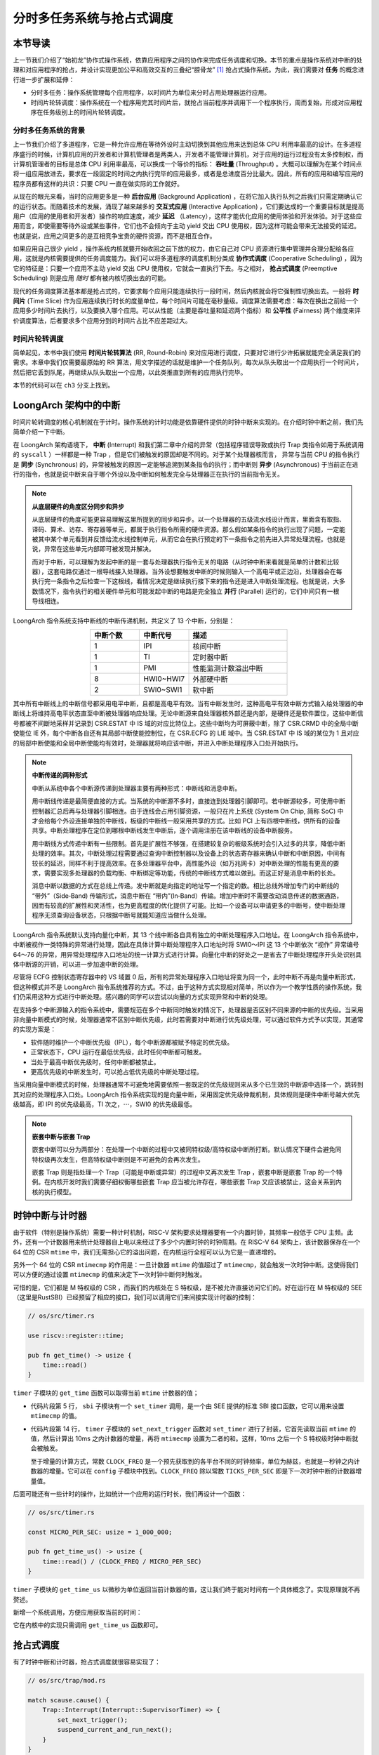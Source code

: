 分时多任务系统与抢占式调度
===========================================================

本节导读
--------------------------

上一节我们介绍了“始初龙”协作式操作系统，依靠应用程序之间的协作来完成任务调度和切换。本节的重点是操作系统对中断的处理和对应用程序的抢占，并设计实现更加公平和高效交互的三叠纪“腔骨龙” [#coelophysis]_ 抢占式操作系统。为此，我们需要对 **任务** 的概念进行进一步扩展和延伸：

-  分时多任务：操作系统管理每个应用程序，以时间片为单位来分时占用处理器运行应用。
-  时间片轮转调度：操作系统在一个程序用完其时间片后，就抢占当前程序并调用下一个程序执行，周而复始，形成对应用程序在任务级别上的时间片轮转调度。


分时多任务系统的背景
^^^^^^^^^^^^^^^^^^^^^^^^^^^^^^^

.. _term-throughput:

上一节我们介绍了多道程序，它是一种允许应用在等待外设时主动切换到其他应用来达到总体 CPU 利用率最高的设计。在多道程序盛行的时候，计算机应用的开发者和计算机管理者是两类人，开发者不能管理计算机，对于应用的运行过程没有太多控制权，而计算机管理者的目标是总体 CPU 利用率最高，可以换成一个等价的指标： **吞吐量** (Throughput) 。大概可以理解为在某个时间点将一组应用放进去，要求在一段固定的时间之内执行完毕的应用最多，或者是总进度百分比最大。因此，所有的应用和编写应用的程序员都有这样的共识：只要 CPU 一直在做实际的工作就好。

.. _term-background-application:
.. _term-interactive-application:
.. _term-latency:

从现在的眼光来看，当时的应用更多是一种 **后台应用** (Background Application) ，在将它加入执行队列之后我们只需定期确认它的运行状态。而随着技术的发展，涌现了越来越多的 **交互式应用** (Interactive Application) ，它们要达成的一个重要目标就是提高用户（应用的使用者和开发者）操作的响应速度，减少 **延迟** （Latency），这样才能优化应用的使用体验和开发体验。对于这些应用而言，即使需要等待外设或某些事件，它们也不会倾向于主动 yield 交出 CPU 使用权，因为这样可能会带来无法接受的延迟。也就是说，应用之间更多的是互相竞争宝贵的硬件资源，而不是相互合作。

.. _term-cooperative-scheduling:
.. _term-preemptive-scheduling:

如果应用自己很少 yield ，操作系统内核就要开始收回之前下放的权力，由它自己对 CPU 资源进行集中管理并合理分配给各应用，这就是内核需要提供的任务调度能力。我们可以将多道程序的调度机制分类成 **协作式调度** (Cooperative Scheduling) ，因为它的特征是：只要一个应用不主动 yield 交出 CPU 使用权，它就会一直执行下去。与之相对， **抢占式调度** (Preemptive Scheduling) 则是应用 *随时* 都有被内核切换出去的可能。

.. _term-time-slice:
.. _term-fairness:

现代的任务调度算法基本都是抢占式的，它要求每个应用只能连续执行一段时间，然后内核就会将它强制性切换出去。一般将 **时间片** (Time Slice) 作为应用连续执行时长的度量单位，每个时间片可能在毫秒量级。调度算法需要考虑：每次在换出之前给一个应用多少时间片去执行，以及要换入哪个应用。可以从性能（主要是吞吐量和延迟两个指标）和 **公平性** (Fairness) 两个维度来评价调度算法，后者要求多个应用分到的时间片占比不应差距过大。

时间片轮转调度
^^^^^^^^^^^^^^^^^^^^^^^^^^^^^^^^

.. _term-round-robin:

简单起见，本书中我们使用 **时间片轮转算法** (RR, Round-Robin) 来对应用进行调度，只要对它进行少许拓展就能完全满足我们的需求。本章中我们仅需要最原始的 RR 算法，用文字描述的话就是维护一个任务队列，每次从队头取出一个应用执行一个时间片，然后把它丢到队尾，再继续从队头取出一个应用，以此类推直到所有的应用执行完毕。

本节的代码可以在 ``ch3`` 分支上找到。


LoongArch 架构中的中断
-----------------------------------

.. _term-interrupt:
.. _term-sync:
.. _term-async:


时间片轮转调度的核心机制就在于计时。操作系统的计时功能是依靠硬件提供的时钟中断来实现的。在介绍时钟中断之前，我们先简单介绍一下中断。

在 LoongArch 架构语境下， **中断** (Interrupt) 和我们第二章中介绍的异常（包括程序错误导致或执行 Trap 类指令如用于系统调用的 ``syscall`` ）一样都是一种 Trap ，但是它们被触发的原因却是不同的。对于某个处理器核而言， 异常与当前 CPU 的指令执行是 **同步** (Synchronous) 的，异常被触发的原因一定能够追溯到某条指令的执行；而中断则 **异步** (Asynchronous) 于当前正在进行的指令，也就是说中断来自于哪个外设以及中断如何触发完全与处理器正在执行的当前指令无关。

.. _term-parallel: 

.. note::

    **从底层硬件的角度区分同步和异步**

    从底层硬件的角度可能更容易理解这里所提到的同步和异步。以一个处理器的五级流水线设计而言，里面含有取指、译码、算术、访存、寄存器等单元，都属于执行指令所需的硬件资源。那么假如某条指令的执行出现了问题，一定能被其中某个单元看到并反馈给流水线控制单元，从而它会在执行预定的下一条指令之前先进入异常处理流程。也就是说，异常在这些单元内部即可被发现并解决。
    
    而对于中断，可以理解为发起中断的是一套与处理器执行指令无关的电路（从时钟中断来看就是简单的计数和比较器），这套电路仅通过一根导线接入处理器。当外设想要触发中断的时候则输入一个高电平或正边沿，处理器会在每执行完一条指令之后检查一下这根线，看情况决定是继续执行接下来的指令还是进入中断处理流程。也就是说，大多数情况下，指令执行的相关硬件单元和可能发起中断的电路是完全独立 **并行** (Parallel) 运行的，它们中间只有一根导线相连。

LoongArch 指令系统支持中断线的中断传递机制，共定义了 13 个中断，分别是：

.. list-table:: 
    :header-rows: 1
    :align: center
    :widths: 30 30 60

    * - 中断个数
      - 中断代号
      - 描述
    * - 1
      - IPI
      - 核间中断
    * - 1
      - TI
      - 定时器中断
    * - 1
      - PMI
      - 性能监测计数溢出中断
    * - 8
      - HWI0~HWI7
      - 外部硬中断
    * - 2
      - SWI0~SWI1
      - 软中断

其中所有中断线上的中断信号都采用电平中断，且都是高电平有效。当有中断发生时，这种高电平有效中断方式输入给处理器的中断线上将维持高电平状态直至中断被处理器响应处理。无论中断源来自处理器核外部还是内部，是硬件还是软件置位，这些中断信号都被不间断地采样并记录到 CSR.ESTAT 中 IS 域的对应比特位上。这些中断均为可屏蔽中断，除了 CSR.CRMD 中的全局中断使能位 IE 外，每个中断各自还有其局部中断使能控制位，在 CSR.ECFG 的 LIE 域中。当 CSR.ESTAT 中 IS 域的某位为 1 且对应的局部中断使能和全局中断使能均有效时，处理器就将响应该中断，并进入中断处理程序入口处开始执行。

.. note:: 

    **中断传递的两种形式**

    中断从系统中各个中断源传递到处理器主要有两种形式：中断线和消息中断。
    
    用中断线传递是最简便直接的方式。当系统的中断源不多时，直接连到处理器引脚即可。若中断源较多，可使用中断控制器汇总后再与处理器引脚相连。由于连线会占用引脚资源，一般只在片上系统 (System On Chip, 简称 SoC) 中才会给每个外设连接单独的中断线，板级的中断线一般采用共享的方式。比如 PCI 上有四根中断线，供所有的设备共享。中断处理程序在定位到哪根中断线发生中断后，逐个调用注册在该中断线的设备中断服务。

    用中断线方式传递中断有一些限制。首先是扩展性不够强，在搭建较复杂的板级系统时会引入过多的共享，降低中断处理的效率。其次，中断处理过程需要通过查询中断控制器以及设备上的状态寄存器来确认中断和中断原因，中间有较长的延迟，同样不利于提高效率。在多处理器平台中，高性能外设（如万兆网卡）对中断处理的性能有更高的要求，需要实现多处理器的负载均衡、中断绑定等功能，传统的中断线方式难以做到。而这正好是消息中断的长处。

    消息中断以数据的方式在总线上传递。发中断就是向指定的地址写一个指定的数。相比总线外增加专门的中断线的 “带外”（Side‑Band) 传输形式，消息中断在 “带内”(In‑Band）传输。增加中断时不需要改动消息传递的数据通路，因而有较高的扩展性和灵活性，也为更高程度的优化提供了可能。比如一个设备可以申请更多的中断号，使中断处理程序无须查询设备状态，只根据中断号就能知道应当做什么处理。

LoongArch 指令系统默认支持向量化中断，其 13 个线中断各自具有独立的中断处理程序入口地址。在 LoongArch 指令系统中，中断被视作一类特殊的异常进行处理，因此在具体计算中断处理程序入口地址时将 SWI0～IPI 这 13 个中断依次 “视作” 异常编号 64～76 的异常，用异常处理程序入口地址的统一计算方式进行计算。向量化中断的好处之一是省去了中断处理程序开头处识别具体中断源的开销，可以进一步加速中断的处理。

尽管将 ECFG 控制状态寄存器中的 VS 域置 0 后，所有的异常处理程序入口地址将变为同一个，此时中断不再是向量中断形式，但这种模式并不是 LoongArch 指令系统推荐的方式。不过，由于这种方式实现相对简单，所以作为一个教学性质的操作系统，我们仍采用这种方式进行中断处理。感兴趣的同学可以尝试以向量的方式实现异常和中断的处理。

在支持多个中断源输入的指令系统中，需要规范在多个中断同时触发的情况下，处理器是否区别不同来源的中断的优先级。当采用非向量中断模式的时候，处理器通常不区别中断优先级，此时若需要对中断进行优先级处理，可以通过软件方式予以实现，其通常的实现方案是：

- 软件随时维护一个中断优先级（IPL），每个中断源都被赋予特定的优先级。
- 正常状态下，CPU 运行在最低优先级，此时任何中断都可触发。
- 当处于最高中断优先级时，任何中断都被禁止。
- 更高优先级的中断发生时，可以抢占低优先级的中断处理过程。

当采用向量中断模式的时候，处理器通常不可避免地需要依照一套既定的优先级规则来从多个已生效的中断源中选择一个，跳转到其对应的处理程序入口处。LoongArch 指令系统实现的是向量中断，采用固定优先级仲裁机制，具体规则是硬件中断号越大优先级越高，即 IPI 的优先级最高，TI 次之，⋯，SWI0 的优先级最低。

.. note::

    **嵌套中断与嵌套 Trap**

    嵌套中断可以分为两部分：在处理一个中断的过程中又被同特权级/高特权级中断所打断。默认情况下硬件会避免同特权级再次发生，但高特权级中断则是不可避免的会再次发生。

    嵌套 Trap 则是指处理一个 Trap（可能是中断或异常）的过程中又再次发生 Trap ，嵌套中断是嵌套 Trap 的一个特例。在内核开发时我们需要仔细权衡哪些嵌套 Trap 应当被允许存在，哪些嵌套 Trap 又应该被禁止，这会关系到内核的执行模型。

.. chyyuu .. note:: N extension在最新版（20211203）的privileged spec里被移除了

..     **RISC-V 架构的 U （用户态）特权级中断**

..     目前，RISC-V 用户态中断作为代号 N 的一个指令集拓展而存在。有兴趣的同学可以阅读最新版的 RISC-V 特权级架构规范一探究竟。


时钟中断与计时器
------------------------------------------------------------------

.. _link-time-counter:

由于软件（特别是操作系统）需要一种计时机制，RISC-V 架构要求处理器要有一个内置时钟，其频率一般低于 CPU 主频。此外，还有一个计数器用来统计处理器自上电以来经过了多少个内置时钟的时钟周期。在 RISC-V 64 架构上，该计数器保存在一个 64 位的 CSR ``mtime`` 中，我们无需担心它的溢出问题，在内核运行全程可以认为它是一直递增的。

另外一个 64 位的 CSR ``mtimecmp`` 的作用是：一旦计数器 ``mtime`` 的值超过了 ``mtimecmp``，就会触发一次时钟中断。这使得我们可以方便的通过设置 ``mtimecmp`` 的值来决定下一次时钟中断何时触发。

可惜的是，它们都是 M 特权级的 CSR ，而我们的内核处在 S 特权级，是不被允许直接访问它们的。好在运行在 M 特权级的 SEE （这里是RustSBI）已经预留了相应的接口，我们可以调用它们来间接实现计时器的控制：

.. code-block:: rust

    // os/src/timer.rs

    use riscv::register::time;

    pub fn get_time() -> usize {
        time::read()
    }

``timer`` 子模块的 ``get_time`` 函数可以取得当前 ``mtime`` 计数器的值；

.. code-block:: rust
    :linenos:

    // os/src/sbi.rs

    const SBI_SET_TIMER: usize = 0;

    pub fn set_timer(timer: usize) {
        sbi_call(SBI_SET_TIMER, timer, 0, 0);
    }

    // os/src/timer.rs

    use crate::config::CLOCK_FREQ;
    const TICKS_PER_SEC: usize = 100;

    pub fn set_next_trigger() {
        set_timer(get_time() + CLOCK_FREQ / TICKS_PER_SEC);
    }

- 代码片段第 5 行， ``sbi`` 子模块有一个 ``set_timer`` 调用，是一个由 SEE 提供的标准 SBI 接口函数，它可以用来设置 ``mtimecmp`` 的值。
- 代码片段第 14 行， ``timer`` 子模块的 ``set_next_trigger`` 函数对 ``set_timer`` 进行了封装，它首先读取当前 ``mtime`` 的值，然后计算出 10ms 之内计数器的增量，再将 ``mtimecmp`` 设置为二者的和。这样，10ms 之后一个 S 特权级时钟中断就会被触发。

  至于增量的计算方式，常数 ``CLOCK_FREQ`` 是一个预先获取到的各平台不同的时钟频率，单位为赫兹，也就是一秒钟之内计数器的增量。它可以在 ``config`` 子模块中找到。``CLOCK_FREQ`` 除以常数 ``TICKS_PER_SEC`` 即是下一次时钟中断的计数器增量值。

后面可能还有一些计时的操作，比如统计一个应用的运行时长，我们再设计一个函数：

.. code-block:: rust

  // os/src/timer.rs

  const MICRO_PER_SEC: usize = 1_000_000;

  pub fn get_time_us() -> usize {
      time::read() / (CLOCK_FREQ / MICRO_PER_SEC)
  }

``timer`` 子模块的 ``get_time_us`` 以微秒为单位返回当前计数器的值，这让我们终于能对时间有一个具体概念了。实现原理就不再赘述。

新增一个系统调用，方便应用获取当前的时间：

.. code-block:: rust
    :caption: 第三章新增系统调用（二）

    /// 功能：获取当前的时间，保存在 TimeVal 结构体 ts 中，_tz 在我们的实现中忽略 
    /// 返回值：返回是否执行成功，成功则返回 0
    /// syscall ID：169
    fn sys_get_time(ts: *mut TimeVal, _tz: usize) -> isize;        

    #[repr(C)]
    pub struct TimeVal {
        pub sec: usize,
        pub usec: usize,
    }

它在内核中的实现只需调用 ``get_time_us`` 函数即可。

.. _term-preempt-sched:

抢占式调度
-----------------------------------

有了时钟中断和计时器，抢占式调度就很容易实现了：

.. code-block:: rust

    // os/src/trap/mod.rs

    match scause.cause() {
        Trap::Interrupt(Interrupt::SupervisorTimer) => {
            set_next_trigger();
            suspend_current_and_run_next();
        }
    }

我们只需在 ``trap_handler`` 函数下新增一个条件分支跳转，当发现触发了一个 S 特权级时钟中断的时候，首先重新设置一个 10ms 的计时器，然后调用上一小节提到的 ``suspend_current_and_run_next`` 函数暂停当前应用并切换到下一个。

为了避免 S 特权级时钟中断被屏蔽，我们需要在执行第一个应用之前进行一些初始化设置：

.. code-block:: rust
    :linenos:
    :emphasize-lines: 9,10

    // os/src/main.rs

    #[no_mangle]
    pub fn rust_main() -> ! {
        clear_bss();
        println!("[kernel] Hello, world!");
        trap::init();
        loader::load_apps();
        trap::enable_timer_interrupt();
        timer::set_next_trigger();
        task::run_first_task();
        panic!("Unreachable in rust_main!");
    }

    // os/src/trap/mod.rs

    use riscv::register::sie;

    pub fn enable_timer_interrupt() {
        unsafe { sie::set_stimer(); }
    }

- 第 9 行设置了 ``sie.stie`` 使得 S 特权级时钟中断不会被屏蔽；
- 第 10 行则是设置第一个 10ms 的计时器。

这样，当一个应用运行了 10ms 之后，一个 S 特权级时钟中断就会被触发。由于应用运行在 U 特权级，且 ``sie`` 寄存器被正确设置，该中断不会被屏蔽，而是跳转到 S 特权级内的我们的 ``trap_handler`` 里面进行处理，并顺利切换到下一个应用。这便是我们所期望的抢占式调度机制。从应用运行的结果也可以看出，三个 ``power`` 系列应用并没有进行 yield ，而是由内核负责公平分配它们执行的时间片。

有同学可能会注意到，我们并没有将应用初始 Trap 上下文中的 ``sstatus`` 中的 ``SPIE`` 位置为 1 。这将意味着 CPU 在用户态执行应用的时候 ``sstatus`` 的 ``SIE`` 为 0 ，根据定义来说，此时的 CPU 会屏蔽 S 态所有中断，自然也包括 S 特权级时钟中断。但是可以观察到我们的应用在用尽一个时间片之后能够正常被打断。这是因为当 CPU 在 U 态接收到一个 S 态时钟中断时会被抢占，这时无论 ``SIE`` 位是否被设置都会进入 Trap 处理流程。

目前在等待某些事件的时候仍然需要 yield ，其中一个原因是为了节约 CPU 计算资源，另一个原因是当事件依赖于其他的应用的时候，由于只有一个 CPU ，当前应用的等待可能永远不会结束。这种情况下需要先将它切换出去，使得其他的应用到达它所期待的状态并满足事件的生成条件，再切换回来。

.. _term-busy-loop:

这里我们先通过 yield 来优化 **轮询** (Busy Loop) 过程带来的 CPU 资源浪费。在 ``03sleep`` 这个应用中：

.. code-block:: rust

    // user/src/bin/03sleep.rs

    #[no_mangle]
    fn main() -> i32 {
        let current_timer = get_time();
        let wait_for = current_timer + 3000;
        while get_time() < wait_for {
            yield_();
        }
        println!("Test sleep OK!");
        0
    }

它的功能是等待 3000ms 然后退出。可以看出，我们会在循环里面 ``yield_`` 来主动交出 CPU 而不是无意义的忙等。其实，现在的抢占式调度会在它循环 10ms 之后切换到其他应用，这样能让内核给其他应用分配更多的 CPU 资源并让它们更早运行结束。


我们的“腔骨龙”协作式操作系统就算是实现完毕了。它支持把多个应用的代码和数据放置到内存中；并能够执行每个应用；在应用程序发出 ``sys_yield`` 系统调用时，协作式地切换应用；并能通过时钟中断来实现抢占式调度并强行切换应用，从而提高了应用执行的灵活性、公平性和交互效率。

.. note::

    **内核代码执行是否会被中断打断？**

    目前为了简单起见，我们的内核不会被 S 特权级中断所打断，这是因为 CPU 在 S 特权级时， ``sstatus.sie`` 总为 0 。但这会造成内核对部分中断的响应不及时，因此一种较为合理的做法是允许内核在处理系统调用的时候被打断优先处理某些中断，这是一种允许 Trap 嵌套的设计。从第四章可以看到，我们目前的设计不允许 Trap 嵌套，当通过 Trap 进入内核再次遇到 Trap 的时候，内核会直接 panic 。


.. [#coelophysis] 腔骨龙（也称虚形龙）最早出现于三叠纪晚期，它体形纤细，善于奔跑，以小型动物为食。